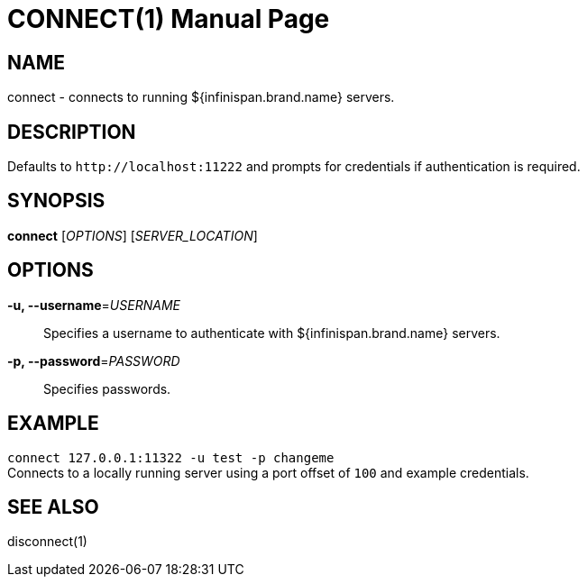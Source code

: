 CONNECT(1)
==========
:doctype: manpage


NAME
----
connect - connects to running ${infinispan.brand.name} servers.


DESCRIPTION
-----------
Defaults to `http://localhost:11222` and prompts for credentials if
authentication is required.


SYNOPSIS
--------
*connect* ['OPTIONS'] ['SERVER_LOCATION']


OPTIONS
-------
*-u, --username*='USERNAME'::
Specifies a username to authenticate with ${infinispan.brand.name} servers.

*-p, --password*='PASSWORD'::
Specifies passwords.


EXAMPLE
-------
`connect 127.0.0.1:11322 -u test -p changeme` +
Connects to a locally running server using a port offset of `100` and example
credentials.


SEE ALSO
--------
disconnect(1)
